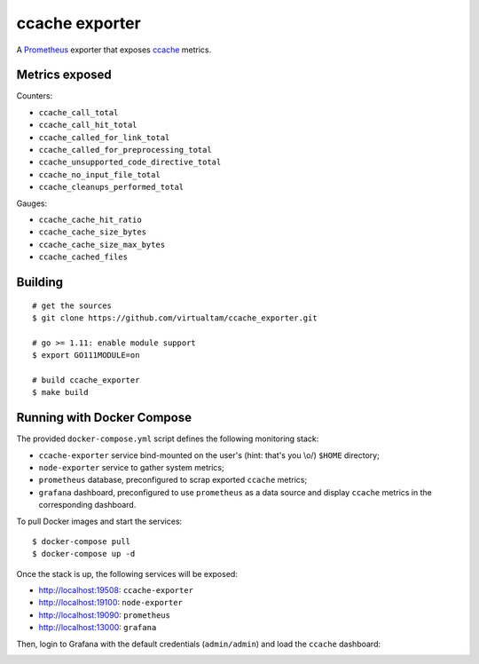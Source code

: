 ccache exporter
===============

A `Prometheus`_ exporter that exposes `ccache`_ metrics.


Metrics exposed
---------------

Counters:

- ``ccache_call_total``
- ``ccache_call_hit_total``
- ``ccache_called_for_link_total``
- ``ccache_called_for_preprocessing_total``
- ``ccache_unsupported_code_directive_total``
- ``ccache_no_input_file_total``
- ``ccache_cleanups_performed_total``


Gauges:

- ``ccache_cache_hit_ratio``
- ``ccache_cache_size_bytes``
- ``ccache_cache_size_max_bytes``
- ``ccache_cached_files``

Building
--------

::

    # get the sources
    $ git clone https://github.com/virtualtam/ccache_exporter.git

    # go >= 1.11: enable module support
    $ export GO111MODULE=on

    # build ccache_exporter
    $ make build


Running with Docker Compose
---------------------------

The provided ``docker-compose.yml`` script defines the following monitoring
stack:

- ``ccache-exporter`` service bind-mounted on the user's (hint: that's you \\o/)
  ``$HOME`` directory;
- ``node-exporter`` service to gather system metrics;
- ``prometheus`` database, preconfigured to scrap exported ``ccache`` metrics;
- ``grafana`` dashboard, preconfigured to use ``prometheus`` as a data source
  and display ``ccache`` metrics in the corresponding dashboard.


To pull Docker images and start the services:

::

    $ docker-compose pull
    $ docker-compose up -d


Once the stack is up, the following services will be exposed:

- http://localhost:19508: ``ccache-exporter``
- http://localhost:19100: ``node-exporter``
- http://localhost:19090: ``prometheus``
- http://localhost:13000: ``grafana``


Then, login to Grafana with the default credentials (``admin/admin``) and load
the ``ccache`` dashboard:


.. image:: dashboard.jpg


.. _ccache: https://ccache.samba.org/
.. _Prometheus: https://prometheus.io/
